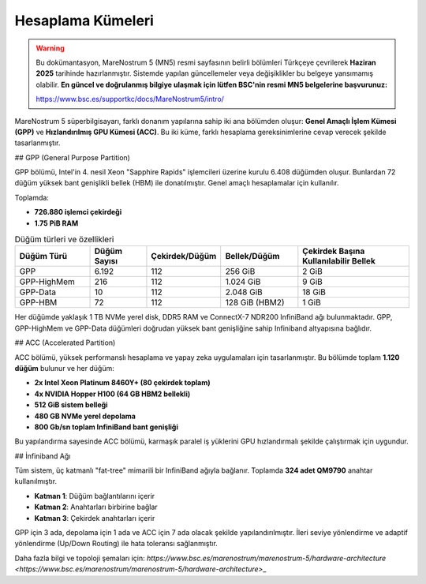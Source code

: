 .. _mn5_hesaplama_kumeleri:

=====================
Hesaplama Kümeleri
=====================

.. warning::

   Bu dokümantasyon, MareNostrum 5 (MN5) resmi sayfasının belirli bölümleri Türkçeye çevrilerek **Haziran 2025** tarihinde hazırlanmıştır. Sistemde yapılan güncellemeler veya değişiklikler bu belgeye yansımamış olabilir. **En güncel ve doğrulanmış bilgiye ulaşmak için lütfen BSC'nin resmi MN5 belgelerine başvurunuz:**

   https://www.bsc.es/supportkc/docs/MareNostrum5/intro/


MareNostrum 5 süperbilgisayarı, farklı donanım yapılarına sahip iki ana bölümden oluşur: **Genel Amaçlı İşlem Kümesi (GPP)** ve **Hızlandırılmış GPU Kümesi (ACC)**. Bu iki küme, farklı hesaplama gereksinimlerine cevap verecek şekilde tasarlanmıştır.

## GPP (General Purpose Partition)

GPP bölümü, Intel'in 4. nesil Xeon "Sapphire Rapids" işlemcileri üzerine kurulu 6.408 düğümden oluşur. Bunlardan 72 düğüm yüksek bant genişlikli bellek (HBM) ile donatılmıştır. Genel amaçlı hesaplamalar için kullanılır.

Toplamda:

* **726.880 işlemci çekirdeği**
* **1.75 PiB RAM**


.. list-table:: Düğüm türleri ve özellikleri
   :widths: 20 15 15 20 30
   :header-rows: 1
   :align: center

   *  - Düğüm Türü
      - Düğüm Sayısı
      - Çekirdek/Düğüm
      - Bellek/Düğüm
      - Çekirdek Başına Kullanılabilir Bellek

   *  - GPP
      - 6.192
      - 112
      - 256 GiB
      - 2 GiB

   *  - GPP-HighMem
      - 216
      - 112
      - 1.024 GiB
      - 9 GiB

   *  - GPP-Data
      - 10
      - 112
      - 2.048 GiB
      - 18 GiB

   *  - GPP-HBM
      - 72
      - 112
      - 128 GiB (HBM2)
      - 1 GiB

Her düğümde yaklaşık 1 TB NVMe yerel disk, DDR5 RAM ve ConnectX-7 NDR200 InfiniBand ağı bulunmaktadır. GPP, GPP-HighMem ve GPP-Data düğümleri doğrudan yüksek bant genişliğine sahip Infiniband altyapısına bağlıdır.

## ACC (Accelerated Partition)

ACC bölümü, yüksek performanslı hesaplama ve yapay zeka uygulamaları için tasarlanmıştır. Bu bölümde toplam **1.120 düğüm** bulunur ve her düğüm:

* **2x Intel Xeon Platinum 8460Y+ (80 çekirdek toplam)**
* **4x NVIDIA Hopper H100 (64 GB HBM2 bellekli)**
* **512 GiB sistem belleği**
* **480 GB NVMe yerel depolama**
* **800 Gb/sn toplam InfiniBand bant genişliği**

Bu yapılandırma sayesinde ACC bölümü, karmaşık paralel iş yüklerini GPU hızlandırmalı şekilde çalıştırmak için uygundur.

## İnfiniband Ağı

Tüm sistem, üç katmanlı "fat-tree" mimarili bir InfiniBand ağıyla bağlanır. Toplamda **324 adet QM9790** anahtar kullanılmıştır.

* **Katman 1**: Düğüm bağlantılarını içerir
* **Katman 2**: Anahtarları birbirine bağlar
* **Katman 3**: Çekirdek anahtarları içerir

GPP için 3 ada, depolama için 1 ada ve ACC için 7 ada olacak şekilde yapılandırılmıştır. İleri seviye yönlendirme ve adaptif yönlendirme (Up/Down Routing) ile hata toleransı sağlanmıştır.

Daha fazla bilgi ve topoloji şemaları için:
`https://www.bsc.es/marenostrum/marenostrum-5/hardware-architecture <https://www.bsc.es/marenostrum/marenostrum-5/hardware-architecture>`\_
